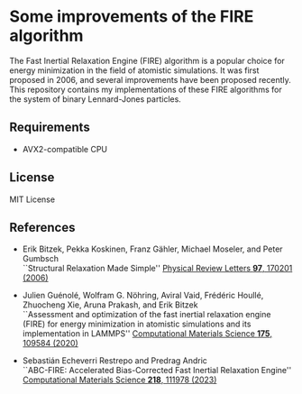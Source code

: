 * Some improvements of the FIRE algorithm
The Fast Inertial Relaxation Engine (FIRE) algorithm is a popular choice for energy minimization in the field of atomistic simulations.
It was first proposed in 2006, and several improvements have been proposed recently.
This repository contains my implementations of these FIRE algorithms for the system of binary Lennard-Jones particles.

** Requirements
- AVX2-compatible CPU

** License
MIT License

** References
- Erik Bitzek, Pekka Koskinen, Franz Gähler, Michael Moseler, and Peter Gumbsch\\
  ``Structural Relaxation Made Simple''
  [[https://doi.org/10.1103/PhysRevLett.97.170201][Physical Review Letters *97*, 170201 (2006)]]

- Julien Guénolé, Wolfram G. Nöhring, Aviral Vaid, Frédéric Houllé, Zhuocheng Xie, Aruna Prakash, and Erik Bitzek\\
  ``Assessment and optimization of the fast inertial relaxation engine (FIRE) for energy minimization in atomistic simulations and its implementation in LAMMPS''
  [[https://doi.org/10.1016/j.commatsci.2020.109584][Computational Materials Science *175*, 109584 (2020)]]

- Sebastián Echeverri Restrepo and Predrag Andric\\
  ``ABC-FIRE: Accelerated Bias-Corrected Fast Inertial Relaxation Engine''
  [[https://doi.org/10.1016/j.commatsci.2022.111978][Computational Materials Science *218*, 111978 (2023)]]

